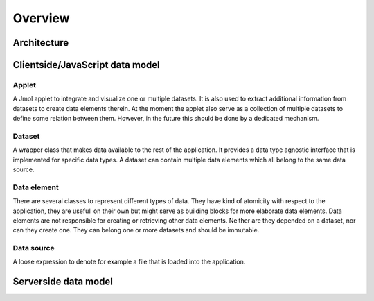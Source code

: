 ==========
 Overview
==========


Architecture
============

.. digraph:: architecture

   "Viewer (browser-based)" -> "Controller (Python module)" -> "Datasource (Galaxy, Upload, ...)";
   "Controller (Python module)" -> "Viewer (browser-based)";


Clientside/JavaScript data model
================================

Applet
------

A Jmol applet to integrate and visualize one or multiple datasets. It is also used to extract additional information from datasets to create data elements therein. At the moment the applet also serve as a collection of multiple datasets to define some relation between them. However, in the future this should be done by a dedicated mechanism.


Dataset
-------

A wrapper class that makes data available to the rest of the application. It provides a data type agnostic interface that is implemented for specific data types. A dataset can contain multiple data elements which all belong to the same data source. 


Data element
------------

There are several classes to represent different types of data. They have kind of atomicity with respect to the application, they are usefull on their own but might serve as building blocks for more elaborate data elements. Data elements are not responsible for creating or retrieving other data elements. Neither are they depended on a dataset, nor can they create one. They can belong one or more datasets and should be immutable.


Data source
-----------

A loose expression to denote for example a file that is loaded into the application.



Serverside data model
=====================
